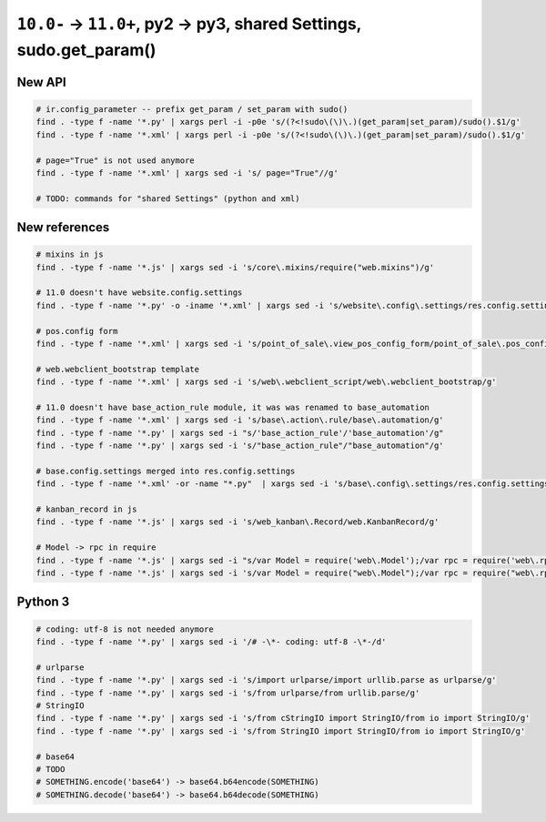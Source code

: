 =====================================================================
 ``10.0-`` → ``11.0+``, py2 → py3, shared Settings, sudo.get_param()
=====================================================================

New API
=======

.. code-block:: sh

    # ir.config_parameter -- prefix get_param / set_param with sudo()
    find . -type f -name '*.py' | xargs perl -i -p0e 's/(?<!sudo\(\)\.)(get_param|set_param)/sudo().$1/g'
    find . -type f -name '*.xml' | xargs perl -i -p0e 's/(?<!sudo\(\)\.)(get_param|set_param)/sudo().$1/g'

    # page="True" is not used anymore
    find . -type f -name '*.xml' | xargs sed -i 's/ page="True"//g'
    
    # TODO: commands for "shared Settings" (python and xml)

New references
==============

.. code-block:: sh

    # mixins in js
    find . -type f -name '*.js' | xargs sed -i 's/core\.mixins/require("web.mixins")/g'

    # 11.0 doesn't have website.config.settings
    find . -type f -name '*.py' -o -iname '*.xml' | xargs sed -i 's/website\.config\.settings/res.config.settings/g'

    # pos.config form
    find . -type f -name '*.xml' | xargs sed -i 's/point_of_sale\.view_pos_config_form/point_of_sale\.pos_config_view_form/g'

    # web.webclient_bootstrap template
    find . -type f -name '*.xml' | xargs sed -i 's/web\.webclient_script/web\.webclient_bootstrap/g'

    # 11.0 doesn't have base_action_rule module, it was was renamed to base_automation
    find . -type f -name '*.xml' | xargs sed -i 's/base\.action\.rule/base\.automation/g'
    find . -type f -name '*.py' | xargs sed -i "s/'base_action_rule'/'base_automation'/g"
    find . -type f -name '*.py' | xargs sed -i 's/"base_action_rule"/"base_automation"/g'

    # base.config.settings merged into res.config.settings
    find . -type f -name '*.xml' -or -name "*.py"  | xargs sed -i 's/base\.config\.settings/res.config.settings/g'

    # kanban_record in js
    find . -type f -name '*.js' | xargs sed -i 's/web_kanban\.Record/web.KanbanRecord/g'

    # Model -> rpc in require
    find . -type f -name '*.js' | xargs sed -i "s/var Model = require('web\.Model');/var rpc = require('web\.rpc');/g"
    find . -type f -name '*.js' | xargs sed -i 's/var Model = require("web\.Model");/var rpc = require("web\.rpc");/g'

Python 3
========

.. code-block:: sh

    # coding: utf-8 is not needed anymore
    find . -type f -name '*.py' | xargs sed -i '/# -\*- coding: utf-8 -\*-/d'

    # urlparse
    find . -type f -name '*.py' | xargs sed -i 's/import urlparse/import urllib.parse as urlparse/g'
    find . -type f -name '*.py' | xargs sed -i 's/from urlparse/from urllib.parse/g'
    # StringIO
    find . -type f -name '*.py' | xargs sed -i 's/from cStringIO import StringIO/from io import StringIO/g'
    find . -type f -name '*.py' | xargs sed -i 's/from StringIO import StringIO/from io import StringIO/g'

    # base64
    # TODO
    # SOMETHING.encode('base64') -> base64.b64encode(SOMETHING)
    # SOMETHING.decode('base64') -> base64.b64decode(SOMETHING)
